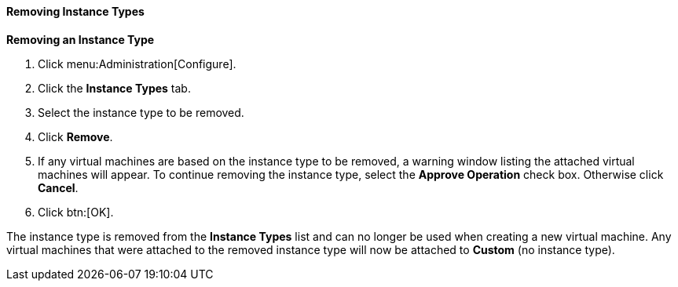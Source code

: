 [id="Removing_Instance_Types"]
==== Removing Instance Types

*Removing an Instance Type*

. Click menu:Administration[Configure].
. Click the *Instance Types* tab.
. Select the instance type to be removed.
. Click *Remove*.
. If any virtual machines are based on the instance type to be removed, a warning window listing the attached virtual machines will appear. To continue removing the instance type, select the *Approve Operation* check box. Otherwise click *Cancel*.
. Click btn:[OK].


The instance type is removed from the *Instance Types* list and can no longer be used when creating a new virtual machine. Any virtual machines that were attached to the removed instance type will now be attached to *Custom* (no instance type).

